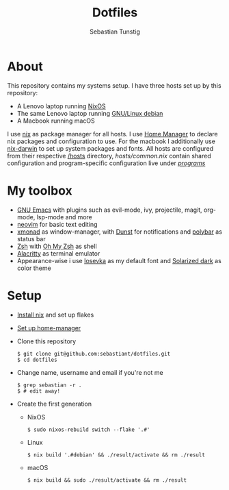 #+TITLE: Dotfiles
#+AUTHOR: Sebastian Tunstig
#+LANGUAGE: en

* Table of Contents                                            :noexport:TOC:
- [[#about][About]]
- [[#my-toolbox][My Toolbox]]
- [[#setup][Setup]]

* About
This repository contains my systems setup.
I have three hosts set up by this repository:
- A Lenovo laptop running [[https://nixos.org/][NixOS]]
- The same Lenovo laptop running [[https://www.debian.org/][GNU/Linux debian]]
- A Macbook running macOS
I use [[https://nixos.org/][nix]] as package manager for all hosts.
I use [[https://github.com/nix-community/home-manager][Home Manager]] to declare nix packages and configuration to use.
For the macbook I additionally use [[https://github.com/LnL7/nix-darwin][nix-darwin]] to set up system packages and fonts.
All hosts are configured from their respective [[/hosts][/hosts]] directory, [[hosts/common.nix][hosts/common.nix]] contain shared configuration and program-specific configuration live under [[/programs/][/programs/]]
* My toolbox
- [[https://www.gnu.org/software/emacs/][GNU Emacs]] with plugins such as evil-mode, ivy, projectile, magit, org-mode, lsp-mode and more
- [[https://neovim.io/][neovim]] for basic text editing
- [[https://xmonad.org/][xmonad]] as window-manager, with [[https://dunst-project.org/][Dunst]] for notifications and [[https://polybar.github.io/][polybar]] as status bar
- [[https://www.zsh.org/][Zsh]] with [[https://ohmyz.sh/][Oh My Zsh]] as shell
- [[https://github.com/alacritty/alacritty][Alacritty]] as terminal emulator
- Appearance-wise i use [[https://github.com/be5invis/Iosevka][Iosevka]] as my default font and [[https://ethanschoonover.com/solarized/][Solarized dark]] as color theme

* Setup
- [[https://nixos.org/manual/nix/stable/#sect-multi-user-installation][Install nix]] and set up flakes
- [[https://github.com/nix-community/home-manager#installation][Set up home-manager]]
- Clone this repository
  #+begin_src shell
  $ git clone git@github.com:sebastiant/dotfiles.git
  $ cd dotfiles
  #+end_src
- Change name, username and email if you're not me
  #+begin_src shell
  $ grep sebastian -r .
  $ # edit away!
  #+end_src
- Create the first generation
  - NixOS
    #+begin_src shell
    $ sudo nixos-rebuild switch --flake '.#'
    #+end_src
  - Linux
    #+begin_src shell
    $ nix build '.#debian' && ./result/activate && rm ./result
    #+end_src
  - macOS
    #+begin_src shell
    $ nix build && sudo ./result/activate && rm ./result
    #+end_src
# End:
